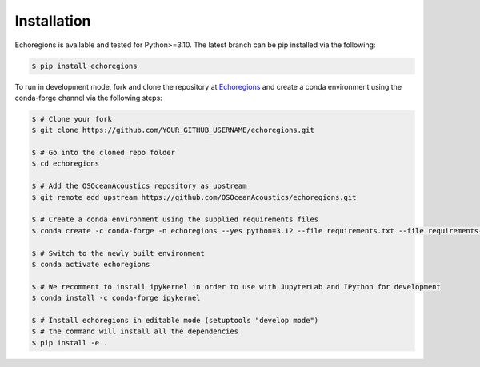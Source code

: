 Installation
============


Echoregions is available and tested for Python>=3.10. The latest branch can be pip installed via the following:

.. code-block:: console

   $ pip install echoregions

To run in development mode, fork and clone the repository at `Echoregions <https://github.com/OSOceanAcoustics/echoregions>`_
and create a conda environment using the conda-forge channel via the following steps:

.. code-block:: console

   $ # Clone your fork
   $ git clone https://github.com/YOUR_GITHUB_USERNAME/echoregions.git

   $ # Go into the cloned repo folder
   $ cd echoregions

   $ # Add the OSOceanAcoustics repository as upstream
   $ git remote add upstream https://github.com/OSOceanAcoustics/echoregions.git

   $ # Create a conda environment using the supplied requirements files
   $ conda create -c conda-forge -n echoregions --yes python=3.12 --file requirements.txt --file requirements-dev.txt

   $ # Switch to the newly built environment
   $ conda activate echoregions

   $ # We recomment to install ipykernel in order to use with JupyterLab and IPython for development
   $ conda install -c conda-forge ipykernel

   $ # Install echoregions in editable mode (setuptools "develop mode")
   $ # the command will install all the dependencies
   $ pip install -e .

